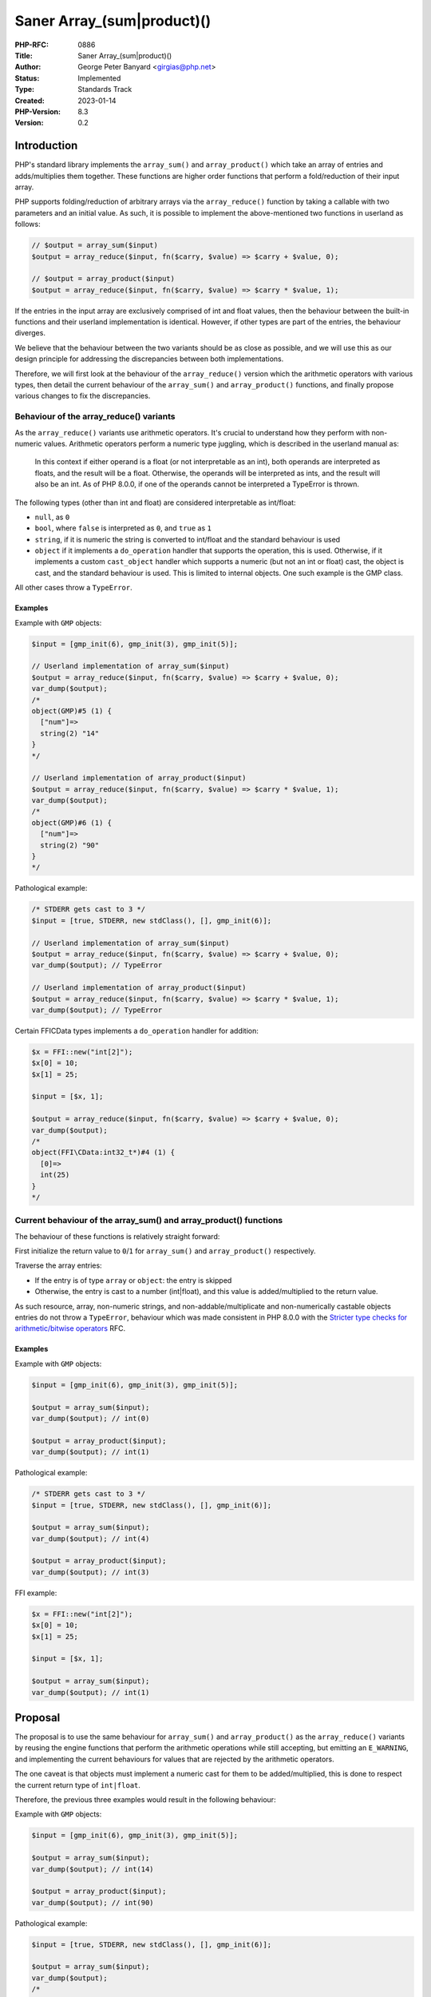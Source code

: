 Saner Array_(sum|product)()
===========================

:PHP-RFC: 0886
:Title: Saner Array_(sum|product)()
:Author: George Peter Banyard <girgias@php.net>
:Status: Implemented
:Type: Standards Track
:Created: 2023-01-14
:PHP-Version: 8.3
:Version: 0.2

Introduction
------------

PHP's standard library implements the ``array_sum()`` and
``array_product()`` which take an array of entries and adds/multiplies
them together. These functions are higher order functions that perform a
fold/reduction of their input array.

PHP supports folding/reduction of arbitrary arrays via the
``array_reduce()`` function by taking a callable with two parameters and
an initial value. As such, it is possible to implement the
above-mentioned two functions in userland as follows:

.. code:: php

   // $output = array_sum($input)
   $output = array_reduce($input, fn($carry, $value) => $carry + $value, 0);

   // $output = array_product($input)
   $output = array_reduce($input, fn($carry, $value) => $carry * $value, 1);

If the entries in the input array are exclusively comprised of int and
float values, then the behaviour between the built-in functions and
their userland implementation is identical. However, if other types are
part of the entries, the behaviour diverges.

We believe that the behaviour between the two variants should be as
close as possible, and we will use this as our design principle for
addressing the discrepancies between both implementations.

Therefore, we will first look at the behaviour of the ``array_reduce()``
version which the arithmetic operators with various types, then detail
the current behaviour of the ``array_sum()`` and ``array_product()``
functions, and finally propose various changes to fix the discrepancies.

Behaviour of the array_reduce() variants
~~~~~~~~~~~~~~~~~~~~~~~~~~~~~~~~~~~~~~~~

As the ``array_reduce()`` variants use arithmetic operators. It's
crucial to understand how they perform with non-numeric values.
Arithmetic operators perform a numeric type juggling, which is described
in the userland manual as:

    In this context if either operand is a float (or not interpretable
    as an int), both operands are interpreted as floats, and the result
    will be a float. Otherwise, the operands will be interpreted as
    ints, and the result will also be an int. As of PHP 8.0.0, if one of
    the operands cannot be interpreted a TypeError is thrown.

The following types (other than int and float) are considered
interpretable as int/float:

-  ``null``, as ``0``
-  ``bool``, where ``false`` is interpreted as ``0``, and ``true`` as
   ``1``
-  ``string``, if it is numeric the string is converted to int/float and
   the standard behaviour is used
-  ``object`` if it implements a ``do_operation`` handler that supports
   the operation, this is used. Otherwise, if it implements a custom
   ``cast_object`` handler which supports a numeric (but not an int or
   float) cast, the object is cast, and the standard behaviour is used.
   This is limited to internal objects. One such example is the GMP
   class.

All other cases throw a ``TypeError``.

Examples
^^^^^^^^

Example with ``GMP`` objects:

.. code:: php

   $input = [gmp_init(6), gmp_init(3), gmp_init(5)];

   // Userland implementation of array_sum($input)
   $output = array_reduce($input, fn($carry, $value) => $carry + $value, 0);
   var_dump($output);
   /*
   object(GMP)#5 (1) {
     ["num"]=>
     string(2) "14"
   }
   */

   // Userland implementation of array_product($input)
   $output = array_reduce($input, fn($carry, $value) => $carry * $value, 1);
   var_dump($output);
   /*
   object(GMP)#6 (1) {
     ["num"]=>
     string(2) "90"
   }
   */

Pathological example:

.. code:: php

   /* STDERR gets cast to 3 */
   $input = [true, STDERR, new stdClass(), [], gmp_init(6)];

   // Userland implementation of array_sum($input)
   $output = array_reduce($input, fn($carry, $value) => $carry + $value, 0);
   var_dump($output); // TypeError

   // Userland implementation of array_product($input)
   $output = array_reduce($input, fn($carry, $value) => $carry * $value, 1);
   var_dump($output); // TypeError

Certain FFI\CData types implements a ``do_operation`` handler for
addition:

.. code:: php

   $x = FFI::new("int[2]");
   $x[0] = 10;
   $x[1] = 25;

   $input = [$x, 1];

   $output = array_reduce($input, fn($carry, $value) => $carry + $value, 0);
   var_dump($output);
   /*
   object(FFI\CData:int32_t*)#4 (1) {
     [0]=>
     int(25)
   }
   */

Current behaviour of the array_sum() and array_product() functions
~~~~~~~~~~~~~~~~~~~~~~~~~~~~~~~~~~~~~~~~~~~~~~~~~~~~~~~~~~~~~~~~~~

The behaviour of these functions is relatively straight forward:

First initialize the return value to ``0``/``1`` for ``array_sum()`` and
``array_product()`` respectively.

Traverse the array entries:

-  If the entry is of type ``array`` or ``object``: the entry is skipped
-  Otherwise, the entry is cast to a number (int|float), and this value
   is added/multiplied to the return value.

As such resource, array, non-numeric strings, and
non-addable/multiplicate and non-numerically castable objects entries do
not throw a ``TypeError``, behaviour which was made consistent in PHP
8.0.0 with the `Stricter type checks for arithmetic/bitwise
operators </rfc/arithmetic_operator_type_checks>`__ RFC.

.. _examples-1:

Examples
^^^^^^^^

Example with ``GMP`` objects:

.. code:: php

   $input = [gmp_init(6), gmp_init(3), gmp_init(5)];

   $output = array_sum($input);
   var_dump($output); // int(0)

   $output = array_product($input);
   var_dump($output); // int(1)

Pathological example:

.. code:: php

   /* STDERR gets cast to 3 */
   $input = [true, STDERR, new stdClass(), [], gmp_init(6)];

   $output = array_sum($input);
   var_dump($output); // int(4)

   $output = array_product($input);
   var_dump($output); // int(3)

FFI example:

.. code:: php

   $x = FFI::new("int[2]");
   $x[0] = 10;
   $x[1] = 25;

   $input = [$x, 1];

   $output = array_sum($input);
   var_dump($output); // int(1)

Proposal
--------

The proposal is to use the same behaviour for ``array_sum()`` and
``array_product()`` as the ``array_reduce()`` variants by reusing the
engine functions that perform the arithmetic operations while still
accepting, but emitting an ``E_WARNING``, and implementing the current
behaviours for values that are rejected by the arithmetic operators.

The one caveat is that objects must implement a numeric cast for them to
be added/multiplied, this is done to respect the current return type of
``int|float``.

Therefore, the previous three examples would result in the following
behaviour:

Example with ``GMP`` objects:

.. code:: php

   $input = [gmp_init(6), gmp_init(3), gmp_init(5)];

   $output = array_sum($input);
   var_dump($output); // int(14)

   $output = array_product($input);
   var_dump($output); // int(90)

Pathological example:

.. code:: php

   $input = [true, STDERR, new stdClass(), [], gmp_init(6)];

   $output = array_sum($input);
   var_dump($output);
   /*

   Warning: array_sum(): Addition is not supported on type resource in %s on line %d

   Warning: array_sum(): Addition is not supported on type stdClass in %s on line %d

   Warning: array_sum(): Addition is not supported on type array in %s on line %d
   int(10)
   */

   $output = array_product($input);
   var_dump($output);
   /*

   Warning: array_product(): Multiplication is not supported on type resource in %s on line %d

   Warning: array_product(): Multiplication is not supported on type stdClass in %s on line %d

   Warning: array_product(): Multiplication is not supported on type array in %s on line %d
   int(18)
   */

FFI example:

.. code:: php

   $x = FFI::new("int[2]");
   $x[0] = 10;
   $x[1] = 25;

   $input = [$x, 1];

   $output = array_sum($input);
   var_dump($output); // int(1)
   /*

   Warning: array_sum(): Addition is not supported on type FFI\CData in %s on line %d
   int(1)
   */

Backward Incompatible Changes
-----------------------------

``E_WARNING``\ s are emitted for incompatible types.

Arrays that contain objects may now produce different results, for
example:

.. code:: php

   $a = [10, 15.6, gmp_init(25)];
   var_dump(array_sum($a));

Currently, results in: ``float(25.6)`` but with this proposal accepted
would result in:

.. code:: php

   int(50.6)

Proposed PHP Version
--------------------

Next minor version, i.e. PHP 8.3.0.

Proposed Voting Choices
-----------------------

As per the voting RFC a yes/no vote with a 2/3 majority is needed for
this proposal to be accepted.

Voting started on 2023-02-20 and will end on 2023-03-06.

Question: Accept Saner array_(sum|product)() RFC?
~~~~~~~~~~~~~~~~~~~~~~~~~~~~~~~~~~~~~~~~~~~~~~~~~

Voting Choices
^^^^^^^^^^^^^^

-  Yes
-  No

Implementation
--------------

GitHub pull request: https://github.com/php/php-src/pull/10161

Landed in PHP 8.3: Implemented via commit:
https://github.com/php/php-src/commit/3b06618813fe0979850eaa1f4bed426edb5b3123

After the project is implemented, this section should contain

-  the version(s) it was merged into
-  a link to the git commit(s)
-  a link to the PHP manual entry for the feature

References
----------

Additional Metadata
-------------------

:Implementation: https://github.com/php/php-src/pull/10161
:Original Authors: George Peter Banyard, girgias@php.net
:Original PHP Version: PHP 8.3
:Original Status: `Implemented <https://github.com/php/php-src/commit/3b06618813fe0979850eaa1f4bed426edb5b3123>`__
:Slug: saner-array-sum-product
:Wiki URL: https://wiki.php.net/rfc/saner-array-sum-product
